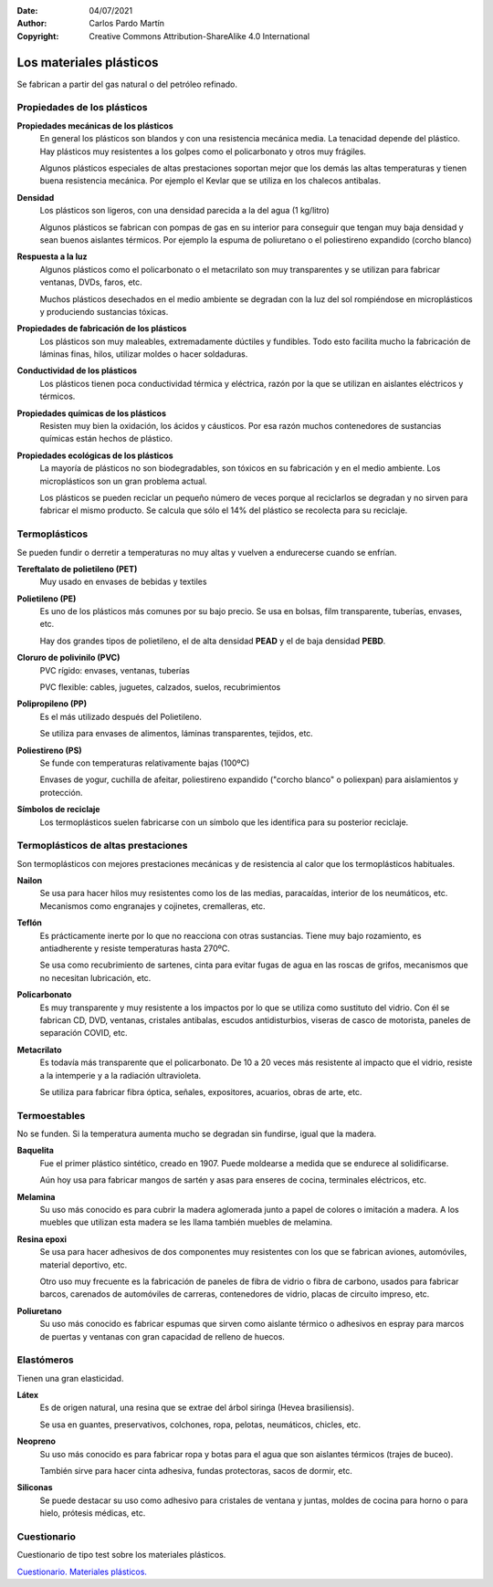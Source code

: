 ﻿:Date: 04/07/2021
:Author: Carlos Pardo Martín
:Copyright: Creative Commons Attribution-ShareAlike 4.0 International


.. _material-plasticos:

Los materiales plásticos
========================
Se fabrican a partir del gas natural o del petróleo refinado.


Propiedades de los plásticos
----------------------------

**Propiedades mecánicas de los plásticos**
   En general los plásticos son blandos y con una resistencia
   mecánica media. La tenacidad depende del plástico. Hay plásticos muy
   resistentes a los golpes como el policarbonato y otros muy frágiles.

   Algunos plásticos especiales de altas prestaciones soportan mejor que los
   demás las altas temperaturas y tienen buena resistencia mecánica.
   Por ejemplo el Kevlar que se utiliza en los chalecos antibalas.


**Densidad**
   Los plásticos son ligeros, con una densidad parecida a la del agua
   (1 kg/litro)

   Algunos plásticos se fabrican con pompas de gas en su interior para
   conseguir que tengan muy baja densidad y sean buenos aislantes térmicos.
   Por ejemplo la espuma de poliuretano o el poliestireno expandido
   (corcho blanco)


**Respuesta a la luz**
   Algunos plásticos como el policarbonato o el metacrilato son muy
   transparentes y se utilizan para fabricar ventanas, DVDs, faros, etc.

   Muchos plásticos desechados en el medio ambiente se degradan con la
   luz del sol rompiéndose en microplásticos y produciendo sustancias tóxicas.


**Propiedades de fabricación de los plásticos**
   Los plásticos son muy maleables, extremadamente dúctiles y fundibles.
   Todo esto facilita mucho la fabricación de láminas finas, hilos, utilizar
   moldes o hacer soldaduras.


**Conductividad de los plásticos**
   Los plásticos tienen poca conductividad térmica y eléctrica, razón por la
   que se utilizan en aislantes eléctricos y térmicos.


**Propiedades químicas de los plásticos**
   Resisten muy bien la oxidación, los ácidos y cáusticos. Por esa razón
   muchos contenedores de sustancias químicas están hechos de plástico.


**Propiedades ecológicas de los plásticos**
   La mayoría de plásticos no son biodegradables, son tóxicos en su
   fabricación y en el medio ambiente.
   Los microplásticos son un gran problema actual.

   Los plásticos se pueden reciclar un pequeño número de veces porque al
   reciclarlos se degradan y no sirven para fabricar el mismo producto.
   Se calcula que sólo el 14% del plástico se recolecta para su reciclaje.


Termoplásticos
--------------
Se pueden fundir o derretir a temperaturas no muy altas y vuelven a 
endurecerse cuando se enfrían.

**Tereftalato de polietileno (PET)** 
   Muy usado en envases de bebidas y textiles

**Polietileno (PE)**
   Es uno de los plásticos más comunes por su bajo precio.
   Se usa en bolsas, film transparente, tuberías, envases, etc.
  
   Hay dos grandes tipos de polietileno, el de alta densidad **PEAD** 
   y el de baja densidad **PEBD**.

**Cloruro de polivinilo (PVC)**
   PVC rígido: envases, ventanas, tuberías

   PVC flexible: cables, juguetes, calzados, suelos, recubrimientos

**Polipropileno (PP)**
   Es el más utilizado después del Polietileno.

   Se utiliza para envases de alimentos, láminas transparentes, tejidos, etc.

**Poliestireno (PS)**
   Se funde con temperaturas relativamente bajas (100ºC)
   
   Envases de yogur, cuchilla de afeitar, 
   poliestireno expandido ("corcho blanco" o poliexpan) para aislamientos 
   y protección.

**Símbolos de reciclaje**
   Los termoplásticos suelen fabricarse con un símbolo que les identifica
   para su posterior reciclaje.
   
   .. image:: material/_images/material-plasticos-simbolos-reciclables.jpg
      :align: center


Termoplásticos de altas prestaciones
------------------------------------
Son termoplásticos con mejores prestaciones mecánicas y de resistencia 
al calor que los termoplásticos habituales.

**Nailon**
   Se usa para hacer hilos muy resistentes como los de las medias, paracaídas,
   interior de los neumáticos, etc.
   Mecanismos como engranajes y cojinetes, cremalleras, etc.

**Teflón**
   Es prácticamente inerte por lo que no reacciona con otras sustancias.
   Tiene muy bajo rozamiento, es antiadherente y resiste temperaturas hasta 
   270ºC.
   
   Se usa como recubrimiento de sartenes, cinta para evitar fugas de agua
   en las roscas de grifos, mecanismos que no necesitan lubricación, etc.
   
**Policarbonato**
   Es muy transparente y muy resistente a los impactos por lo que se utiliza 
   como sustituto del vidrio. Con él se fabrican CD, DVD, ventanas, 
   cristales antibalas, escudos antidisturbios, viseras de casco de motorista, 
   paneles de separación COVID, etc.

**Metacrilato**
   Es todavía más transparente que el policarbonato. De 10 a 20 veces más
   resistente al impacto que el vidrio, resiste a la intemperie y a la 
   radiación ultravioleta.
   
   Se utiliza para fabricar fibra óptica, señales, expositores, acuarios,
   obras de arte, etc.
   

Termoestables
-------------
No se funden. Si la temperatura aumenta mucho se degradan sin fundirse, igual
que la madera.

**Baquelita**
   Fue el primer plástico sintético, creado en 1907.
   Puede moldearse a medida que se endurece al solidificarse.
   
   Aún hoy usa para fabricar mangos de sartén y asas para enseres de cocina, 
   terminales eléctricos, etc.

**Melamina**
   Su uso más conocido es para cubrir la madera aglomerada junto a papel de
   colores o imitación a madera. A los muebles que utilizan esta madera se les
   llama también muebles de melamina.

**Resina epoxi**
   Se usa para hacer adhesivos de dos componentes muy resistentes con los que
   se fabrican aviones, automóviles, material deportivo, etc.
   
   Otro uso muy frecuente es la fabricación de paneles de fibra de vidrio
   o fibra de carbono, usados para fabricar barcos, carenados de automóviles 
   de carreras, contenedores de vidrio, placas de circuito impreso, etc.

**Poliuretano**
   Su uso más conocido es fabricar espumas que sirven como aislante térmico
   o adhesivos en espray para marcos de puertas y ventanas con gran capacidad
   de relleno de huecos.


Elastómeros
-----------
Tienen una gran elasticidad.

**Látex**
   Es de origen natural, una resina que se extrae del árbol siringa 
   (Hevea brasiliensis).
   
   Se usa en guantes, preservativos, colchones, ropa, pelotas, 
   neumáticos, chicles, etc.

**Neopreno**
   Su uso más conocido es para fabricar ropa y botas para el agua que son 
   aislantes térmicos (trajes de buceo).
   
   También sirve para hacer cinta adhesiva, fundas protectoras, sacos de dormir,
   etc.

**Siliconas**
   Se puede destacar su uso como adhesivo para cristales de ventana y juntas, 
   moldes de cocina para horno o para hielo, prótesis médicas, etc.


Cuestionario
------------
Cuestionario de tipo test sobre los materiales plásticos.

`Cuestionario. Materiales plásticos. <https://www.picuino.com/test/es-material-plastics.html>`__
